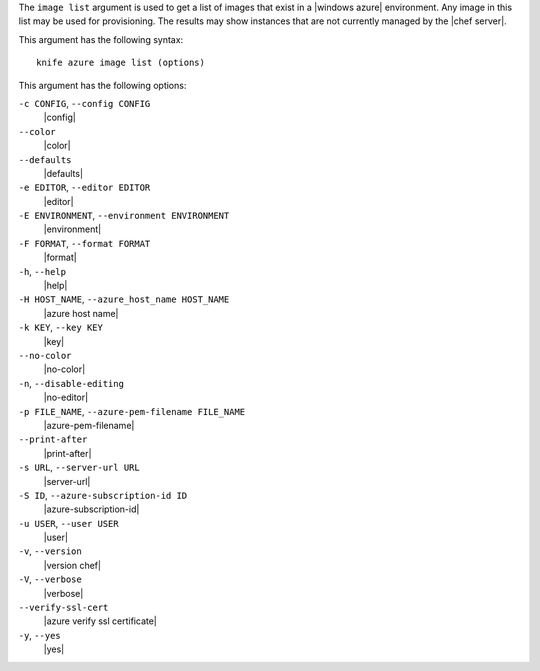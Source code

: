.. The contents of this file are included in multiple topics.
.. This file describes a command or a sub-command for Knife.
.. This file should not be changed in a way that hinders its ability to appear in multiple documentation sets.


The ``image list`` argument is used to get a list of images that exist in a |windows azure| environment. Any image in this list may be used for provisioning. The results may show instances that are not currently managed by the |chef server|.

This argument has the following syntax::

   knife azure image list (options)

This argument has the following options:

``-c CONFIG``, ``--config CONFIG``
   |config|

``--color``
   |color|

``--defaults``
   |defaults|

``-e EDITOR``, ``--editor EDITOR``
   |editor|

``-E ENVIRONMENT``, ``--environment ENVIRONMENT``
   |environment|

``-F FORMAT``, ``--format FORMAT``
   |format|

``-h``, ``--help``
   |help|

``-H HOST_NAME``, ``--azure_host_name HOST_NAME``
   |azure host name|

``-k KEY``, ``--key KEY``
   |key|

``--no-color``
   |no-color|

``-n``, ``--disable-editing``
   |no-editor|

``-p FILE_NAME``, ``--azure-pem-filename FILE_NAME``
   |azure-pem-filename|

``--print-after``
   |print-after|

``-s URL``, ``--server-url URL``
   |server-url|

``-S ID``, ``--azure-subscription-id ID``
   |azure-subscription-id|

``-u USER``, ``--user USER``
   |user|

``-v``, ``--version``
   |version chef|

``-V``, ``--verbose``
  |verbose|

``--verify-ssl-cert``
   |azure verify ssl certificate|

``-y``, ``--yes``
   |yes|

